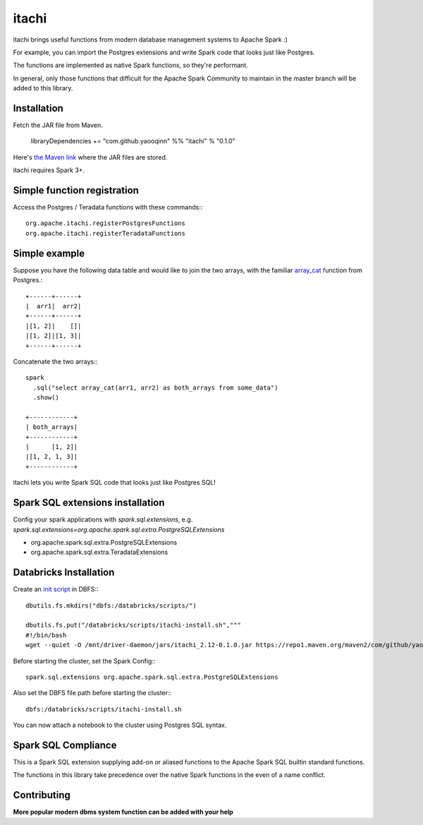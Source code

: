 itachi
======

itachi brings useful functions from modern database management systems to Apache Spark :)

For example, you can import the Postgres extensions and write Spark code that looks just like Postgres.

The functions are implemented as native Spark functions, so they're performant.

In general, only those functions that difficult for the Apache Spark Community to maintain in the master branch will be added to this library.

Installation
------------

Fetch the JAR file from Maven.

    libraryDependencies += "com.github.yaooqinn" %% "itachi" % "0.1.0"

Here's `the Maven link <https://repo1.maven.org/maven2/com/github/yaooqinn/itachi_2.12/>`_ where the JAR files are stored.

itachi requires Spark 3+.

Simple function registration
--------------

Access the Postgres / Teradata functions with these commands:::

    org.apache.itachi.registerPostgresFunctions
    org.apache.itachi.registerTeradataFunctions

Simple example
--------------

Suppose you have the following data table and would like to join the two arrays, with the familiar `array_cat <https://w3resource.com/PostgreSQL/postgresql_array_cat-function.php>`_ function from Postgres.::

    +------+------+
    |  arr1|  arr2|
    +------+------+
    |[1, 2]|    []|
    |[1, 2]|[1, 3]|
    +------+------+

Concatenate the two arrays:::

    spark
      .sql("select array_cat(arr1, arr2) as both_arrays from some_data")
      .show()

    +------------+
    | both_arrays|
    +------------+
    |      [1, 2]|
    |[1, 2, 1, 3]|
    +------------+

itachi lets you write Spark SQL code that looks just like Postgres SQL!

Spark SQL extensions installation
--------------

Config your spark applications with `spark.sql.extensions`, e.g. `spark.sql.extensions=org.apache.spark.sql.extra.PostgreSQLExtensions`

- org.apache.spark.sql.extra.PostgreSQLExtensions
- org.apache.spark.sql.extra.TeradataExtensions

Databricks Installation
--------------

Create an `init script <https://docs.databricks.com/clusters/init-scripts.html>`_ in DBFS:::

    dbutils.fs.mkdirs("dbfs:/databricks/scripts/")

    dbutils.fs.put("/databricks/scripts/itachi-install.sh","""
    #!/bin/bash
    wget --quiet -O /mnt/driver-daemon/jars/itachi_2.12-0.1.0.jar https://repo1.maven.org/maven2/com/github/yaooqinn/itachi_2.12/0.1.0/itachi_2.12-0.1.0.jar""", true)

Before starting the cluster, set the Spark Config:::

    spark.sql.extensions org.apache.spark.sql.extra.PostgreSQLExtensions

Also set the DBFS file path before starting the cluster:::

    dbfs:/databricks/scripts/itachi-install.sh

You can now attach a notebook to the cluster using Postgres SQL syntax.

Spark SQL Compliance
--------------------

This is a Spark SQL extension supplying add-on or aliased functions to the Apache Spark SQL builtin standard functions.

The functions in this library take precedence over the native Spark functions in the even of a name conflict.

Contributing
------------

**More popular modern dbms system function can be added with your help**